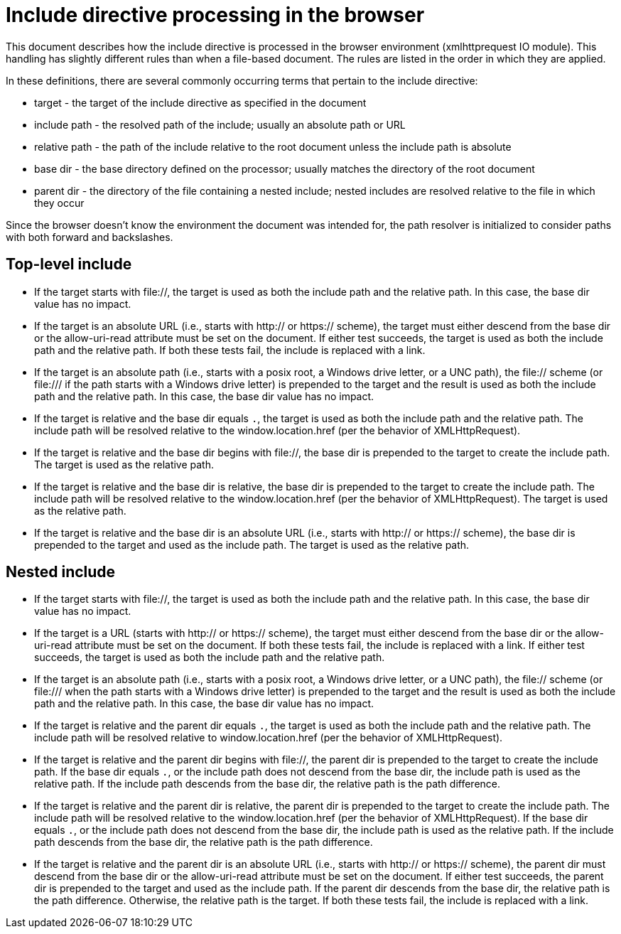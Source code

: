 = Include directive processing in the browser

This document describes how the include directive is processed in the browser environment (xmlhttprequest IO module).
This handling has slightly different rules than when a file-based document.
The rules are listed in the order in which they are applied.

In these definitions, there are several commonly occurring terms that pertain to the include directive:

* target - the target of the include directive as specified in the document
* include path - the resolved path of the include; usually an absolute path or URL
* relative path - the path of the include relative to the root document unless the include path is absolute
* base dir - the base directory defined on the processor; usually matches the directory of the root document
* parent dir - the directory of the file containing a nested include; nested includes are resolved relative to the file in which they occur

Since the browser doesn't know the environment the document was intended for, the path resolver is initialized to consider paths with both forward and backslashes.

== Top-level include

* If the target starts with file://, the target is used as both the include path and the relative path.
In this case, the base dir value has no impact.

* If the target is an absolute URL (i.e., starts with http:// or https:// scheme), the target must either descend from the base dir or the allow-uri-read attribute must be set on the document.
If either test succeeds, the target is used as both the include path and the relative path.
// QUESTION should we try to compute the relative path starting from the base dir in this case?
If both these tests fail, the include is replaced with a link.

* If the target is an absolute path (i.e., starts with a posix root, a Windows drive letter, or a UNC path), the file:// scheme (or \file:/// if the path starts with a Windows drive letter) is prepended to the target and the result is used as both the include path and the relative path.
In this case, the base dir value has no impact.

* If the target is relative and the base dir equals `.`, the target is used as both the include path and the relative path.
The include path will be resolved relative to the window.location.href (per the behavior of XMLHttpRequest).

* If the target is relative and the base dir begins with file://, the base dir is prepended to the target to create the include path.
The target is used as the relative path.

* If the target is relative and the base dir is relative, the base dir is prepended to the target to create the include path.
The include path will be resolved relative to the window.location.href (per the behavior of XMLHttpRequest).
The target is used as the relative path.

* If the target is relative and the base dir is an absolute URL (i.e., starts with http:// or https:// scheme), the base dir is prepended to the target and used as the include path.
The target is used as the relative path.

== Nested include

* If the target starts with file://, the target is used as both the include path and the relative path.
In this case, the base dir value has no impact.

* If the target is a URL (starts with http:// or https:// scheme), the target must either descend from the base dir or the allow-uri-read attribute must be set on the document.
If both these tests fail, the include is replaced with a link.
If either test succeeds, the target is used as both the include path and the relative path.

* If the target is an absolute path (i.e., starts with a posix root, a Windows drive letter, or a UNC path), the file:// scheme (or \file:/// when the path starts with a Windows drive letter) is prepended to the target and the result is used as both the include path and the relative path.
In this case, the base dir value has no impact.

* If the target is relative and the parent dir equals `.`, the target is used as both the include path and the relative path.
The include path will be resolved relative to window.location.href (per the behavior of XMLHttpRequest).

* If the target is relative and the parent dir begins with file://, the parent dir is prepended to the target to create the include path.
If the base dir equals `.`, or the include path does not descend from the base dir, the include path is used as the relative path.
If the include path descends from the base dir, the relative path is the path difference.

* If the target is relative and the parent dir is relative, the parent dir is prepended to the target to create the include path.
The include path will be resolved relative to the window.location.href (per the behavior of XMLHttpRequest).
If the base dir equals `.`, or the include path does not descend from the base dir, the include path is used as the relative path.
If the include path descends from the base dir, the relative path is the path difference.

* If the target is relative and the parent dir is an absolute URL (i.e., starts with http:// or https:// scheme), the parent dir must descend from the base dir or the allow-uri-read attribute must be set on the document.
If either test succeeds, the parent dir is prepended to the target and used as the include path.
If the parent dir descends from the base dir, the relative path is the path difference.
Otherwise, the relative path is the target.
If both these tests fail, the include is replaced with a link.
